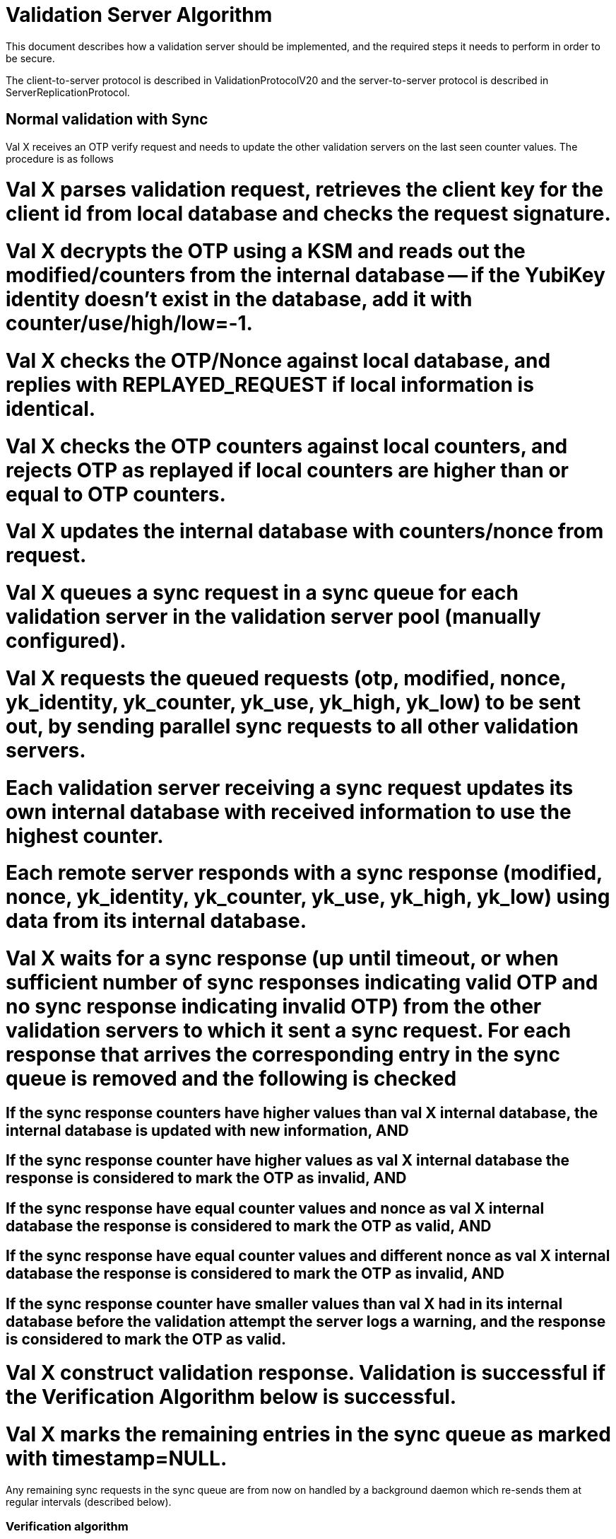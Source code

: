 = Validation Server Algorithm =

This document describes how a validation server should be implemented,
and the required steps it needs to perform in order to be secure.

The client-to-server protocol is described in ValidationProtocolV20
and the server-to-server protocol is described in
ServerReplicationProtocol.

== Normal validation with Sync ==

Val X receives an OTP verify request and needs to update the other
validation servers on the last seen counter values. The procedure is
as follows

# Val X parses validation request, retrieves the client key for the client id from local database and checks the request signature.
# Val X decrypts the OTP using a KSM and reads out the modified/counters from the internal database -- if the YubiKey identity doesn't exist in the database, add it with counter/use/high/low=-1.
# Val X checks the OTP/Nonce against local database, and replies with REPLAYED_REQUEST if local information is identical.
# Val X checks the OTP counters against local counters, and rejects OTP as replayed if local counters are higher than or equal to OTP counters.
# Val X updates the internal database with counters/nonce from request.
# Val X queues a sync request in a sync queue for each validation server in the validation server pool (manually configured).
# Val X requests the queued requests (otp, modified, nonce, yk_identity, yk_counter, yk_use, yk_high, yk_low) to be sent out, by sending parallel sync requests to all other validation servers.
# Each validation server receiving a sync request updates its own internal database with received information to use the highest counter.
# Each remote server responds with a sync response (modified, nonce, yk_identity, yk_counter, yk_use, yk_high, yk_low) using data from its internal database.
# Val X waits for a sync response (up until timeout, or when sufficient number of sync responses indicating valid OTP and no sync response indicating invalid OTP) from the other validation servers to which it sent a sync request. For each response that arrives the corresponding entry in the sync queue is removed and the following is checked
## If the sync response counters have higher values than val X internal database, the internal database is updated with new information, AND
## If the sync response counter have higher values as val X internal database the response is considered to mark the OTP as invalid, AND
## If the sync response have equal counter values and nonce as val X internal database the response is considered to mark the OTP as valid, AND
## If the sync response have equal counter values and different nonce as val X internal database the response is considered to mark the OTP as invalid, AND
## If the sync response counter have smaller values than val X had in its internal database before the validation attempt the server logs a warning, and the response is considered to mark the OTP as valid.
# Val X construct validation response.  Validation is successful if the Verification Algorithm below is successful.
# Val X marks the remaining entries in the sync queue as marked with timestamp=NULL.

Any remaining sync requests in the sync queue are from now on handled
by a background daemon which re-sends them at regular intervals
(described below).

=== Verification algorithm ===

```sh
Input:
  otp - the otp
  nonce - the nonce from the request
  yk:counter - the session counter
  yk:use - the session use counter
  yk:high - the high timestamp
  yk:low - the low timestamp
  modified - when the counters were last modified

Output:
  Error code.
```

Val X requires that SL % of the sent sync requests gives a response
marking the OTP as valid, and that none of the responses indicate the
OTP is invalid, in order to consider the OTP to be valid.

# If internal database counters are equal to otp counters AND nonce is identical, then return REPLAYED_REQUEST.
# If internal database counters are higher/equal to otp counters, then return REPLAYED_OTP.
# If any counter in sync response are higher/equal to otp counters, then return REPLAYED_OTP.
# If insufficient number of sync responses are received, then return NOT_ENOUGH_ANSWERS.
# (optional: if phishing test fails, return DELAYED_OTP)
# return OK

=== Warning algorithm ===

Warn if any of these are true:

* If received sync response have lower counters than locally saved last counters (indicating that remote server wasn't synced)

* If received sync response have higher counters than locally saved last counters (indicating that local server wasn't synced)

* If received sync response have counters higher than or equal to the OTP counters (indicating that the OTP is replayed)

* If received sync request have counters equal to local counters and modified field equal to local modified field (sync request has been unnecessarily resent).

* If received sync request have counters equal to local counters and modified field different to local modified field (We might have a replay. 2 events at different times have generated the same counters) 

* If received sync request have lower counters than local (indicating that remote server is not synced)

* If received sync request have identical counters but different nonce (indicating that remote server received a request to validate an already validated OTP)

=== Update validation server that has been offline ===

Val X has been out of function and its internal database needs to be
updated.

This case is handled automatically since the sync requests which did
not succeed immediately in the previous point are queued.

When val X is accessible again, all the sync requests in queue are
re-sent and val X database is updated.

Responses which would have caused the sender of the sync request to
consider the OTP as invalid will give raise to a warning on the sender
validation server.

== Sync queue daemon ==

There is one queue daemon that is responsible for sending all the
queued requests.

The sync queue will loop the following algorithm.

# Get a list of all remote server from the database; S1, S2, ...
# For each remote server S in the list S1, S2, ... do
## For each entry in the queue table for S which have a queued_time==NULL or a timestamp older than a configured period (e.g., one minute) do
### Send one request, using a configured timeout value (e.g., 30 seconds).
### If the request is unsuccessful (or times out), quit to the outer loop.
### The request was successful so the sync daemon receives counter/nonce values from the remote server.
### If the sync response counters are lower, give a warning
### If the sync response counters are equal and nonce different, give a warning
### If the sync response counter have higher than or equal values as val X internal database had at the moment of request creation a warning is logged.
### The sync daemon updates the internal database to use the highest counter values: {{{UPDATE yubikeys SET counter = X, sessionUse = Y, high = P, low = Q, nonce = N, accessed = D WHERE publicName = ID AND ((counter < X) OR (counter = X AND sessionUse < Y))}}}
### The corresponding entry in the sync queue is removed.

= Logging matrix =

Available parameters in comparisons are the following.

{|
| local || Local parameters at time of comparison
|-
| otp || Parameters from OTP provided in validation request
|-
| response || Parameters  in sync respone
|-
| request || Parameters in sync request
|-
| validation || Local parameters when OTP vaildation request arrived
|}
Parameters could be counters, modified, nonce.

== Non-queued Sync response logging ==

We compare reponse parameters against validation parameters since we
are interested in if the server is in sync at the moment when the
validation request arrives.

{|
! condition !! level !! action !! message
|-
| response.counters < validation.counters || Notice || None || Remote server out of sync.
|-
| response.counters > validation.counters || Notice || None ||Local server out of sync.
|-
| response.counters = validation.counters and response.nonce != validation.nonce || Notice || None || Servers out of sync. Nonce differs.
|-
| response.counters = validation.counters and response.modified != validation.modified || Notice || None || Servers out of sync. Modified differs.
|-
| response.counters > otp.counters  || Warning || OTP marked as invalid ||OTP is replayed. Sync response counters higher than OTP counters
|-
| response.counter = otp.counters and response.nonce != otp.nonce || Warning || OTP marked as invalid || OTP is replayed. Sync response counters equal to OTP counters and nonce differs.
|}

== Sync request logging ==

Both an original sync and a queued sync looks the same so we can not
determine if the sync is original or queued. Therefore the logging is
the same in both cases.

{|
! condition !! level !! message !! note
|-
| request.counters < local.counters || Warning || Remote server out of sync. ||  
|-
| request.counters = local.counters and request.modified = local.modifed and request.nonce = local.nonce || Notice || Sync request has been unnecessarily resent. || This could happen frequently whenever a syncentry is queued but the syncprocess terminates before the resonse to the syncentry arrives (since SL level was already achived).
|-
| request.counters = local.counters and request.modified != local.modified and request.nonce = local.nonce || Warning || We might have a replay. 2 events at different times have generated the same counters. The time difference is X seconds ||
|-
| request.counters = local.counters and request.nonce != local.nonce || Warning || Remote server has received a request to validate an already validated OTP ||
|}

== Queued sync response logging ==

What do we want to warn for here. Out of sync at time of OTP
validation request or out of sync compared to current local counters?

{|
! condition !! level !! message !! note
|-
| response.counters < validation.counters || Notice || Remote server out of sync compared to counters at validation request time. ||
|-
| response.counters > validation.counters || Notice || Local server out of sync compared to counters at validation request time. ||
|-
| response.counters < local.counters || Warning || Remote server out of sync compared to current local counters. ||
|-
| response.counters > local.counters || Warning || Local server out of sync compared to current local counters. Local server updated. ||
|-
| response.counters > otp.counters  || Error || Remote server has higher counters than OTP. This response would have marked the OTP as invalid. ||
|-
| response.counter = otp.counters and response.nonce != otp.nonce || Error || Remote server has equal counters as OTP and nonce differs. This response would have marked the OTP as invalid. ||
|}
